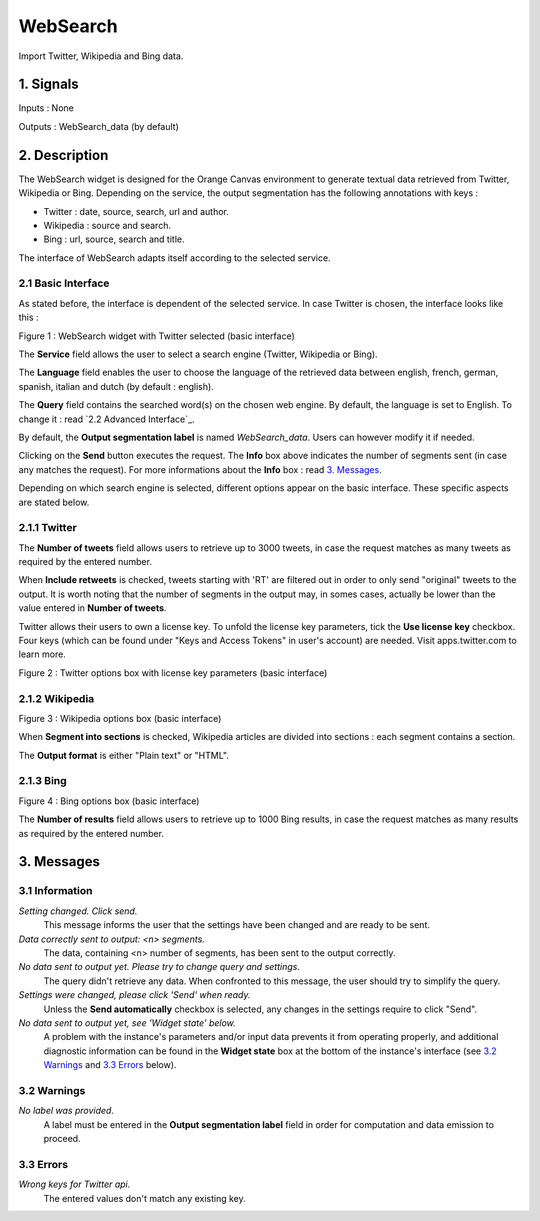 ##################################
WebSearch
##################################
.. image:: src/MyOrangeWidgets/icons/icon_WebSearch_transpa_54.png 
Import Twitter, Wikipedia and Bing data.

1. Signals
**************
Inputs : None

Outputs : WebSearch_data (by default)

2. Description
**************
The WebSearch widget is designed for the Orange Canvas environment to generate textual data retrieved from Twitter, Wikipedia or Bing. 
Depending on the service, the output segmentation has the following annotations with keys :

* Twitter : date, source, search, url and author.
* Wikipedia : source and search.
* Bing : url, source, search and title.

The interface of WebSearch adapts itself according to the selected service.

2.1 Basic Interface
~~~~~~~~~~~~~~~~~~
As stated before, the interface is dependent of the selected service. In case Twitter is chosen, the interface looks like this :

.. image:: img/twitter.png
Figure 1 : WebSearch widget with Twitter selected (basic interface)

The **Service** field allows the user to select a search engine (Twitter, Wikipedia or Bing).

The **Language** field enables the user to choose the language of the retrieved data between english, french, german, spanish, italian and dutch  (by default : english). 

The **Query** field contains the searched word(s) on the chosen web engine. By default, the language is set to English. To change it : read `2.2 Advanced Interface`_.

By default, the **Output segmentation label** is named `WebSearch_data`. Users can however modify it if needed. 

Clicking on the **Send** button executes the request. The **Info** box above indicates the number of segments sent (in case any matches the request). For more informations about the **Info** box : read `3. Messages`_.

Depending on which search engine is selected, different options appear on the basic interface. These specific aspects are stated below.

2.1.1 Twitter
~~~~~~~~~~~~~~~~~~
The **Number of tweets** field allows users to retrieve up to 3000 tweets, in case the request matches as many tweets as required by the entered number.  

When **Include retweets** is checked, tweets starting with 'RT' are filtered out in order to only send "original" tweets to the output. It is worth noting that the number of segments in the output may, in somes cases, actually be lower than the value entered in **Number of tweets**. 

Twitter allows their users to own a license key. To unfold the license key parameters, tick the **Use license key** checkbox. Four keys (which can be found under "Keys and Access Tokens" in user's account) are needed. Visit apps.twitter.com to learn more. 

.. image:: img/Twitter_license.png
Figure 2 : Twitter options box with license key parameters (basic interface)

2.1.2 Wikipedia
~~~~~~~~~~~~~~~~~~
.. image:: img/Wikipedia.png
Figure 3 : Wikipedia options box (basic interface)

When **Segment into sections** is checked, Wikipedia articles are divided into sections : each segment contains a section. 

The **Output format** is either "Plain text" or "HTML".

2.1.3 Bing
~~~~~~~~~~~~~~~~~~
.. image:: img/Bing.png
Figure 4 : Bing options box (basic interface)

The **Number of results** field allows users to retrieve up to 1000 Bing results, in case the request matches as many results as required by the entered number.

3. Messages
**************

3.1 Information
~~~~~~~~~~~

*Setting changed. Click send.*
    This message informs the user that the settings have been changed and are ready to be sent. 

*Data correctly sent to output: <n> segments.*
    The data, containing <n> number of segments, has been sent to the output correctly.

*No data sent to output yet. Please try to change query and settings.*
    The query didn't retrieve any data. When confronted to this message, the user should try to simplify the query.

*Settings were changed, please click 'Send' when ready.*
    Unless the **Send automatically** checkbox is selected, any changes in the settings require to click "Send".
    
*No data sent to output yet, see 'Widget state' below.*
    A problem with the instance's parameters and/or input data prevents it
    from operating properly, and additional diagnostic information can be
    found in the **Widget state** box at the bottom of the instance's
    interface (see `3.2 Warnings`_ and `3.3 Errors`_ below).

3.2 Warnings
~~~~~~~~

*No label was provided.*
    A label must be entered in the **Output segmentation label** field in
    order for computation and data emission to proceed.

3.3 Errors
~~~~~~~~~~~
*Wrong keys for Twitter api.*
    The entered values don't match any existing key.





